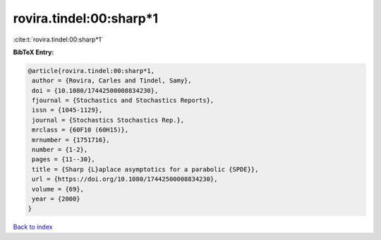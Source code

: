 rovira.tindel:00:sharp*1
========================

:cite:t:`rovira.tindel:00:sharp*1`

**BibTeX Entry:**

.. code-block:: bibtex

   @article{rovira.tindel:00:sharp*1,
    author = {Rovira, Carles and Tindel, Samy},
    doi = {10.1080/17442500008834230},
    fjournal = {Stochastics and Stochastics Reports},
    issn = {1045-1129},
    journal = {Stochastics Stochastics Rep.},
    mrclass = {60F10 (60H15)},
    mrnumber = {1751716},
    number = {1-2},
    pages = {11--30},
    title = {Sharp {L}aplace asymptotics for a parabolic {SPDE}},
    url = {https://doi.org/10.1080/17442500008834230},
    volume = {69},
    year = {2000}
   }

`Back to index <../By-Cite-Keys.rst>`_
